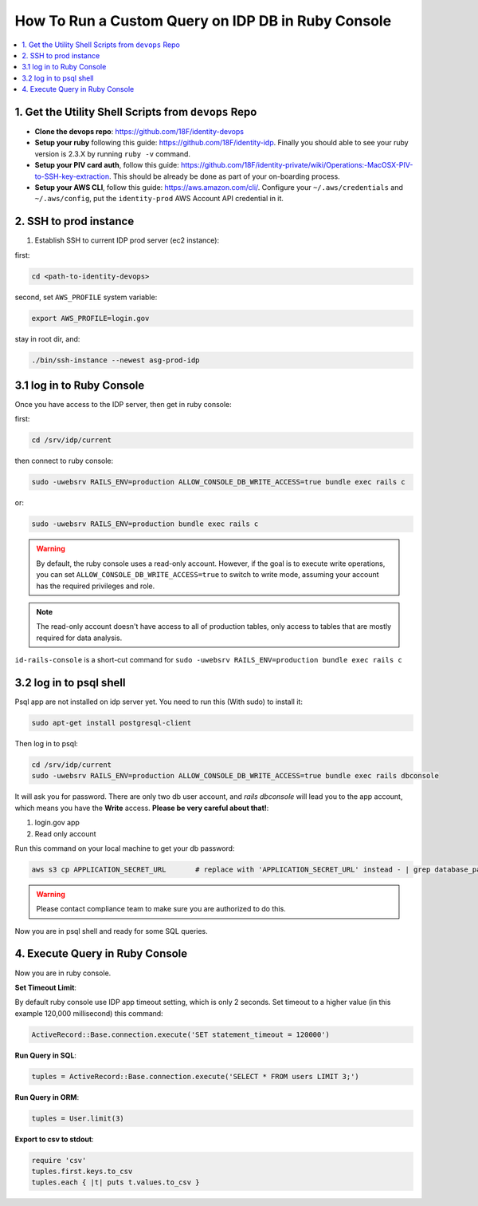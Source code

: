 .. _how-to-run-query-on-idp-db-in-ruby-console:

How To Run a Custom Query on IDP DB in Ruby Console
==============================================================================

.. contents::
    :local:


1. Get the Utility Shell Scripts from ``devops`` Repo
------------------------------------------------------------------------------

- **Clone the devops repo**: https://github.com/18F/identity-devops
- **Setup your ruby** following this guide: https://github.com/18F/identity-idp. Finally you should able to see your ruby version is 2.3.X by running ``ruby -v`` command.
- **Setup your PIV card auth**, follow this guide: https://github.com/18F/identity-private/wiki/Operations:-MacOSX-PIV-to-SSH-key-extraction. This should be already be done as part of your on-boarding process.
- **Setup your AWS CLI**, follow this guide: https://aws.amazon.com/cli/. Configure your ``~/.aws/credentials`` and ``~/.aws/config``, put the ``identity-prod`` AWS Account API credential in it.


2. SSH to prod instance
------------------------------------------------------------------------------

1. Establish SSH to current IDP prod server (ec2 instance):

first:

.. code-block:: bash

    cd <path-to-identity-devops>

second, set ``AWS_PROFILE`` system variable:

.. code-block:: bash

    export AWS_PROFILE=login.gov

stay in root dir, and:

.. code-block:: bash

    ./bin/ssh-instance --newest asg-prod-idp


3.1 log in to Ruby Console
------------------------------------------------------------------------------

Once you have access to the IDP server, then get in ruby console:

first:

.. code-block:: bash

    cd /srv/idp/current

then connect to ruby console:

.. code-block:: bash

    sudo -uwebsrv RAILS_ENV=production ALLOW_CONSOLE_DB_WRITE_ACCESS=true bundle exec rails c

or:

.. code-block:: bash

    sudo -uwebsrv RAILS_ENV=production bundle exec rails c

.. warning::

    By default, the ruby console uses a read-only account. However, if the goal is to execute write operations, you can set  ``ALLOW_CONSOLE_DB_WRITE_ACCESS=true`` to switch to write mode, assuming your account has the required privileges and role.

.. note::

    The read-only account doesn't have access to all of production tables, only access to tables that are mostly required for data analysis.


``id-rails-console`` is a short-cut command for ``sudo -uwebsrv RAILS_ENV=production bundle exec rails c``


3.2 log in to psql shell
------------------------------------------------------------------------------
Psql app are not installed on idp server yet. You need to run this (With sudo) to install it:

.. code-block:: bash

    sudo apt-get install postgresql-client

Then log in to psql:

.. code-block:: bash

    cd /srv/idp/current
    sudo -uwebsrv RAILS_ENV=production ALLOW_CONSOLE_DB_WRITE_ACCESS=true bundle exec rails dbconsole

It will ask you for password. There are only two db user account, and `rails dbconsole` will lead you to the app account, which means you have the **Write** access. **Please be very careful about that!**:

1. login.gov app
2. Read only account

Run this command on your local machine to get your db password:

.. code-block:: bash

    aws s3 cp APPLICATION_SECRET_URL       # replace with 'APPLICATION_SECRET_URL' instead - | grep database_password

.. warning::

    Please contact compliance team to make sure you are authorized to do this.

Now you are in psql shell and ready for some SQL queries.


4. Execute Query in Ruby Console
------------------------------------------------------------------------------

Now you are in ruby console.

**Set Timeout Limit**:

By default ruby console use IDP app timeout setting, which is only 2 seconds. Set timeout to a higher value (in this example 120,000 millisecond) this command:

.. code-block:: bash

    ActiveRecord::Base.connection.execute('SET statement_timeout = 120000')

**Run Query in SQL**:

.. code-block:: ruby

    tuples = ActiveRecord::Base.connection.execute('SELECT * FROM users LIMIT 3;')

**Run Query in ORM**:

.. code-block:: ruby

    tuples = User.limit(3)

**Export to csv to stdout**:

.. code-block:: ruby

    require 'csv'
    tuples.first.keys.to_csv
    tuples.each { |t| puts t.values.to_csv }
